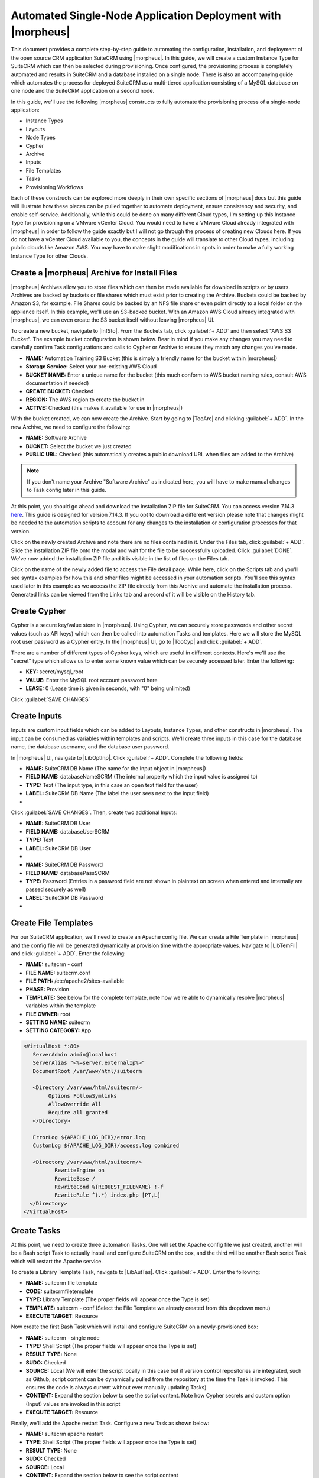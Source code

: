 Automated Single-Node Application Deployment with |morpheus|
============================================================

This document provides a complete step-by-step guide to automating the configuration, installation, and deployment of the open source CRM application SuiteCRM using |morpheus|. In this guide, we will create a custom Instance Type for SuiteCRM which can then be selected during provisioning. Once configured, the provisioning process is completely automated and results in SuiteCRM and a database installed on a single node. There is also an accompanying guide which automates the process for deployed SuiteCRM as a multi-tiered application consisting of a MySQL database on one node and the SuiteCRM application on a second node.

In this guide, we'll use the following |morpheus| constructs to fully automate the provisioning process of a single-node application:

- Instance Types
- Layouts
- Node Types
- Cypher
- Archive
- Inputs
- File Templates
- Tasks
- Provisioning Workflows

Each of these constructs can be explored more deeply in their own specific sections of |morpheus| docs but this guide will illustrate how these pieces can be pulled together to automate deployment, ensure consistency and security, and enable self-service. Additionally, while this could be done on many different Cloud types, I'm setting up this Instance Type for provisioning on a VMware vCenter Cloud. You would need to have a VMware Cloud already integrated with |morpheus| in order to follow the guide exactly but I will not go through the process of creating new Clouds here. If you do not have a vCenter Cloud available to you, the concepts in the guide will translate to other Cloud types, including public clouds like Amazon AWS. You may have to make slight modifications in spots in order to make a fully working Instance Type for other Clouds.

Create a |morpheus| Archive for Install Files
^^^^^^^^^^^^^^^^^^^^^^^^^^^^^^^^^^^^^^^^^^^^^

|morpheus| Archives allow you to store files which can then be made available for download in scripts or by users. Archives are backed by buckets or file shares which must exist prior to creating the Archive. Buckets could be backed by Amazon S3, for example. File Shares could be backed by an NFS file share or even point directly to a local folder on the appliance itself. In this example, we'll use an S3-backed bucket. With an Amazon AWS Cloud already integrated with |morpheus|, we can even create the S3 bucket itself without leaving |morpheus| UI.

To create a new bucket, navigate to |InfSto|. From the Buckets tab, click :guilabel:`+ ADD` and then select "AWS S3 Bucket". The example bucket configuration is shown below. Bear in mind if you make any changes you may need to carefully confirm Task configurations and calls to Cypher or Archive to ensure they match any changes you've made.

- **NAME:** Automation Training S3 Bucket (this is simply a friendly name for the bucket within |morpheus|)
- **Storage Service:** Select your pre-existing AWS Cloud
- **BUCKET NAME:** Enter a unique name for the bucket (this much conform to AWS bucket naming rules, consult AWS documentation if needed)
- **CREATE BUCKET:** Checked
- **REGION:** The AWS region to create the bucket in
- **ACTIVE:** Checked (this makes it available for use in |morpheus|)

.. image:: /images/suitecrmsinglenode/newBucket.png
  :width: 50%

With the bucket created, we can now create the Archive. Start by going to |TooArc| and clicking :guilabel:`+ ADD`. In the new Archive, we need to configure the following:

- **NAME:** Software Archive
- **BUCKET:** Select the bucket we just created
- **PUBLIC URL:** Checked (this automatically creates a public download URL when files are added to the Archive)

.. NOTE:: If you don't name your Archive "Software Archive" as indicated here, you will have to make manual changes to Task config later in this guide.

At this point, you should go ahead and download the installation ZIP file for SuiteCRM. You can access version 7.14.3 `here <https://github.com/salesagility/SuiteCRM/releases>`_. This guide is designed for version 7.14.3. If you opt to download a different version please note that changes might be needed to the automation scripts to account for any changes to the installation or configuration processes for that version.

Click on the newly created Archive and note there are no files contained in it. Under the Files tab, click :guilabel:`+ ADD`. Slide the installation ZIP file onto the modal and wait for the file to be successfully uploaded. Click :guilabel:`DONE`. We've now added the installation ZIP file and it is visible in the list of files on the Files tab.

Click on the name of the newly added file to access the File detail page. While here, click on the Scripts tab and you'll see syntax examples for how this and other files might be accessed in your automation scripts. You'll see this syntax used later in this example as we access the ZIP file directly from this Archive and automate the installation process. Generated links can be viewed from the Links tab and a record of it will be visible on the History tab.

.. image:: /images/suitecrmsinglenode/fileDetail.png

Create Cypher
^^^^^^^^^^^^^

Cypher is a secure key/value store in |morpheus|. Using Cypher, we can securely store passwords and other secret values (such as API keys) which can then be called into automation Tasks and templates. Here we will store the MySQL root user password as a Cypher entry. In the |morpheus| UI, go to |TooCyp| and click :guilabel:`+ ADD`.

There are a number of different types of Cypher keys, which are useful in different contexts. Here's we'll use the "secret" type which allows us to enter some known value which can be securely accessed later. Enter the following:

- **KEY:** secret/mysql_root
- **VALUE:** Enter the MySQL root account password here
- **LEASE:** 0 (Lease time is given in seconds, with "0" being unlimited)

Click :guilabel:`SAVE CHANGES`

.. image:: /images/suitecrmsinglenode/cypher.png

Create Inputs
^^^^^^^^^^^^^

Inputs are custom input fields which can be added to Layouts, Instance Types, and other constructs in |morpheus|. The input can be consumed as variables within templates and scripts. We'll create three inputs in this case for the database name, the database username, and the database user password.

In |morpheus| UI, navigate to |LibOptInp|. Click :guilabel:`+ ADD`. Complete the following fields:

- **NAME:** SuiteCRM DB Name (The name for the Input object in |morpheus|)
- **FIELD NAME:** databaseNameSCRM (The internal property which the input value is assigned to)
- **TYPE:** Text (The input type, in this case an open text field for the user)
- **LABEL:** SuiteCRM DB Name (The label the user sees next to the input field)

- .. toggle-header:: :header: **Database Name Input**

    .. image:: /images/suitecrmsinglenode/db_name_input.png
      :width: 50%

Click :guilabel:`SAVE CHANGES`. Then, create two additional Inputs:

- **NAME:** SuiteCRM DB User
- **FIELD NAME:** databaseUserSCRM
- **TYPE:** Text
- **LABEL:** SuiteCRM DB User

- .. toggle-header:: :header: **Database Username Input**

    .. image:: /images/suitecrmsinglenode/db_user_input.png
      :width: 50%

- **NAME:** SuiteCRM DB Password
- **FIELD NAME:** databasePassSCRM
- **TYPE:** Password (Entries in a password field are not shown in plaintext on screen when entered and internally are passed securely as well)
- **LABEL:** SuiteCRM DB Password

- .. toggle-header:: :header: **Database Password Input**

    .. image:: /images/suitecrmsinglenode/db_pass_input.png
      :width: 50%

Create File Templates
^^^^^^^^^^^^^^^^^^^^^

For our SuiteCRM application, we'll need to create an Apache config file. We can create a File Template in |morpheus| and the config file will be generated dynamically at provision time with the appropriate values. Navigate to |LibTemFil| and click :guilabel:`+ ADD`. Enter the following:

- **NAME:** suitecrm - conf
- **FILE NAME:** suitecrm.conf
- **FILE PATH:** /etc/apache2/sites-available
- **PHASE:** Provision
- **TEMPLATE:** See below for the complete template, note how we're able to dynamically resolve |morpheus| variables within the template
- **FILE OWNER:** root
- **SETTING NAME:** suitecrm
- **SETTING CATEGORY:** App

.. code-block:: bash

  <VirtualHost *:80>
     ServerAdmin admin@localhost
     ServerAlias "<%=server.externalIp%>"
     DocumentRoot /var/www/html/suitecrm

     <Directory /var/www/html/suitecrm/>
          Options FollowSymlinks
          AllowOverride All
          Require all granted
     </Directory>

     ErrorLog ${APACHE_LOG_DIR}/error.log
     CustomLog ${APACHE_LOG_DIR}/access.log combined

     <Directory /var/www/html/suitecrm/>
            RewriteEngine on
            RewriteBase /
            RewriteCond %{REQUEST_FILENAME} !-f
            RewriteRule ^(.*) index.php [PT,L]
    </Directory>
  </VirtualHost>

.. image:: /images/suitecrmsinglenode/filetemplate.png

Create Tasks
^^^^^^^^^^^^

At this point, we need to create three automation Tasks. One will set the Apache config file we just created, another will be a Bash script Task to actually install and configure SuiteCRM on the box, and the third will be another Bash script Task which will restart the Apache service.

To create a Library Template Task, navigate to |LibAutTas|. Click :guilabel:`+ ADD`. Enter the following:

- **NAME:** suitecrm file template
- **CODE:** suitecrmfiletemplate
- **TYPE:** Library Template (The proper fields will appear once the Type is set)
- **TEMPLATE:** suitecrm - conf (Select the File Template we already created from this dropdown menu)
- **EXECUTE TARGET:** Resource

.. image:: /images/suitecrmsinglenode/libtemtask.png

Now create the first Bash Task which will install and configure SuiteCRM on a newly-provisioned box:

- **NAME:** suitecrm - single node
- **TYPE:** Shell Script (The proper fields will appear once the Type is set)
- **RESULT TYPE:** None
- **SUDO:** Checked
- **SOURCE:** Local (We will enter the script locally in this case but if version control repositories are integrated, such as Github, script content can be dynamically pulled from the repository at the time the Task is invoked. This ensures the code is always current without ever manually updating Tasks)
- **CONTENT:** Expand the section below to see the script content. Note how Cypher secrets and custom option (Input) values are invoked in this script
- **EXECUTE TARGET:** Resource

.. toggle-header:: :header: **Install Task Content**

    .. code-block:: bash

      RPass="<%=cypher.read('secret/mysql_root')%>"
      SCRMDb="<%=customOptions.databaseNameSCRM%>"
      SCRMUser="<%=customOptions.databaseUserSCRM%>"
      SCRMPass="<%=customOptions.databasePassSCRM%>"

      #Wait until any apt-get processes have finished
      if [ `ps -ef | grep [a]pt-get | wc -l` = !0 ]
      then
          sleep 120
      fi

      #Install apache, start service and enable on boot
      apt-get install apache2 -y
      systemctl stop apache2.service
      systemctl start apache2.service
      systemctl enable apache2.service

      #Install MariaDB, start service and enable on boot
      wget https://downloads.mariadb.com/MariaDB/mariadb_repo_setup
      echo "fd3f41eefff54ce144c932100f9e0f9b1d181e0edd86a6f6b8f2a0212100c32c mariadb_repo_setup" | sha256sum -c -
      chmod +x mariadb_repo_setup
      ./mariadb_repo_setup  --mariadb-server-version="mariadb-10.6"
      apt update
      apt-get install mariadb-server mariadb-client -y
      systemctl stop mariadb.service
      systemctl start mariadb.service
      systemctl enable mariadb.service

      #The following commands are from the mysql secure installation guidance
      mysql -u root -e "UPDATE mysql.user SET Password=PASSWORD('$RPass') WHERE User='root';"
      mysql -u root -e "flush privileges"
      mysql -u root -p$RPass -e "DELETE FROM mysql.user WHERE User='';"
      mysql -u root -p$RPass -e "DELETE FROM mysql.user WHERE User='root' AND Host NOT IN ('localhost', '127.0.0.1', '::1');"
      mysql -u root -p$RPass -e "DROP DATABASE IF EXISTS test;"
      mysql -u root -p$RPass -e "DELETE FROM mysql.db WHERE Db='test' OR Db='test\_%';"
      mysql -u root -p$RPass -e "FLUSH PRIVILEGES;"

      #Create the SuiteCRM database
      mysql -u root -p$RPass -e "CREATE DATABASE $SCRMDb;"
      mysql -u root -p$RPass -e "GRANT ALL ON $SCRMDb.* TO $SCRMUser@localhost IDENTIFIED BY '$SCRMPass';"
      mysql -u root -p$RPass -e "FLUSH PRIVILEGES;"

      #Install required software for SuiteCRM
      add-apt-repository ppa:ondrej/php -y
      apt-get update
      apt-get install php7.3 libapache2-mod-php7.3 php7.3-common php7.3-mysql php7.3-gmp php7.3-curl php7.3-intl php7.3-mbstring php7.3-xmlrpc php7.3-gd php7.3-bcmath php7.3-imap php7.3-xml php7.3-cli php7.3-zip -y

      #Update php.ini file with required settings
      short_open_tag=On
      memory_limit=256M
      upload_max_filesize=100M
      max_execution_time=360

      for key in short_open_tag memory_limit upload_max_filesize max_execution_time
      do
          sed -i "s/^\($key\).*/\1 $(eval echo = \${$key})/" /etc/php/7.3/apache2/php.ini
      done

      #Restart apache
      systemctl restart apache2.service

      #Test file created for debugging
      echo "<?php phpinfo( ); ?>" | sudo tee /var/www/html/phpinfo.php

      #Download and install latest SuiteCRM. Composer v2 does not work with Suitecrm.
      curl -sS https://getcomposer.org/installer | sudo php -- --version=1.10.9 --install-dir=/usr/local/bin --filename=composer
      git clone https://github.com/salesagility/SuiteCRM.git /var/www/html/suitecrm

      cd /var/www/html/suitecrm
      composer install --no-dev
      chown -R www-data:www-data /var/www/html/suitecrm/
      chmod -R 755 /var/www/html/suitecrm/

.. image:: /images/suitecrmsinglenode/installtask.png

Finally, we'll add the Apache restart Task. Configure a new Task as shown below:

- **NAME:** suitecrm apache restart
- **TYPE:** Shell Script (The proper fields will appear once the Type is set)
- **RESULT TYPE:** None
- **SUDO:** Checked
- **SOURCE:** Local
- **CONTENT:** Expand the section below to see the script content
- **EXECUTE TARGET:** Resource

.. toggle-header:: :header: **Restart Task Content**

    .. code-block:: bash

      a2ensite suitecrm.conf
      a2enmod rewrite
      systemctl restart apache2.service

.. image:: /images/suitecrmsinglenode/restarttask.png

Create the Provisioning Workflow
^^^^^^^^^^^^^^^^^^^^^^^^^^^^^^^^

|morpheus| Workflows pull multiple Tasks together into a logical group. There are two types of Workflows: Operational and Provisioning. We won't use any Operational Workflows here but these Workflows can be run on-demand as needed or set to run on a recurring time schedule (like a cronjob). Provisioning Workflows are associated with an Instance at provision time and will automatically run when the Instance reaches certain phases of its lifecycle, such as during provisioning, teardown, startup, or shutdown. In this case, we can create a Provisioning Workflow with our Tasks in the provisioning phase so that SuiteCRM will be installed, the Apache config file will be set, and the Apache service will be restarted automatically when the Instance is provisioned.

Navigate to |LibAutWor| and click :guilabel:`+ ADD`. Set the following configurations:

- **NAME:** SuiteCRM - single node
- **PLATFORM:** Linux
- **TASKS:** Expand the Provision section and begin typing the names of our Tasks in the Search field. After adding them, they can be reordered but they should be set such that the install script is run first, the file template is set second, and the Apache restart is run last

Click :guilabel:`SAVE CHANGES`

.. image:: /images/suitecrmsinglenode/provworkflow.png

Create a Custom Library Item
^^^^^^^^^^^^^^^^^^^^^^^^^^^^

Having created Cypher entries, Inputs, and Tasks, we're ready to put them all together into a custom Instance Type for our |morpheus| Library. We'll create a new SuiteCRM Library entry that will be available to some or all users (depending on Role permissions) in the provisioning wizard. This will allow them to stand up single node SuiteCRM appliances will just a few clicks. In |morpheus| there are three layers to such Library items: Instance Types, Layouts, and Node Types. We'll create the Instance Type first:

Navigate to |LibBluIns| and click :guilabel:`+ ADD`. Enter the following configurations:

- **NAME:** Suite_CRM
- **CODE:** SuiteCRM
- **CATEGORY:** Apps
- **ICON:** If desired, search the file system on your local computer for a SuiteCRM logo icon for easier identification of this Instance Type at provision time
- **ENVIRONMENT PREFIX:** SUITE_CRM

.. image:: /images/suitecrmsinglenode/instype.png
  :width: 50%

Click :guilabel:`SAVE CHANGES`. After creating the Instance Type, click into it and then click :guilabel:`+ ADD LAYOUT` from the Instance Type Detail Page. A Layout specifies the technology the Instance will run on, in this case VMware. It's possible to have multiple Layouts associated with an Instance Type which can be selected depending on the chosen Cloud the user might be provisioning on. Configure the Layout as follows:

- **NAME:** Single Node SuiteCRM
- **VERSION:** Latest
- **CREATABLE:** Checked (If unchecked, this Layout won't be an available option at provision time)
- **TECHNOLOGY:** VMware
- **MINIMUM MEMORY:** 2 GB (If entered, this value will override any memory requirement set on the virtual image to ensure your Instance service will run properly)
- **WORKFLOW:** Select the Workflow we've already created
- **INPUTS:** Search and find the three custom Inputs we created earlier

.. image:: /images/suitecrmsinglenode/layout.png
  :width: 50%

Once the configurations are entered, click :guilabel:`SAVE CHANGES`. After creating the Layout, we need to associate a Node Type. From the Layout Detail Page, click :guilabel:`+ ADD` within the "VM Types" section. The term VM Types is sometimes used in place of Node Types in |morpheus| but they refer to the same thing and are fully interchangeable. In this case, we're simply going to point to a default Ubuntu image which is supplied by |morpheus| though you can associate Node Types with your own custom virtual images when needed. Set the following configurations on the new Node Type:

- **NAME:** SuiteCRM on Ubuntu
- **SHORT NAME:** SuiteCRMUbuntu
- **VERSION:** Latest
- **VM IMAGE:** Select the included Ubuntu 18.04 image
- **COPIES:** 1

Click :guilabel:`SAVE CHANGES`

.. image:: /images/suitecrmsinglenode/nodetype.png
  :width: 50%

Provision the SuiteCRM Instance Type
^^^^^^^^^^^^^^^^^^^^^^^^^^^^^^^^^^^^

At this point, the setup is finished and SuiteCRM will be available as an Instance Type option for your users. We'll go ahead and walk through the provisioning process at this point just to take a look.

To begin provisioning, navigate to |ProIns| and click :guilabel:`+ ADD`. From the list of Instance Types, select the "SUITE_CRM" Instance Type we just created, click :guilabel:`NEXT`. From the Group tab, select a Group which contains a VMware Cloud and then select the VMware Cloud you'd like to provision the app onto. Click :guilabel:`NEXT`. From the Configuration Tab, select the Layout we created and configure a plan, Resource Pool, and network which makes sense for your specific vCenter. You'll then notice the Input fields we created where you'll need to enter a SuiteCRM database name, Username, and Password. Click :guilabel:`NEXT`. On the Automation tab, we do not need to select a Workflow as our Workflow is already set on the Layout. Click :guilabel:`NEXT` and click :guilabel:`COMPLETE`.

.. image:: /images/suitecrmsinglenode/provision.png
  :width: 50%

Configure SuiteCRM
^^^^^^^^^^^^^^^^^^

SuiteCRM is now ready for its initial setup. In a web browser, go to `http://<YOUR_INSTANCE_IP>/install.php`. You should see the license agreement page and can proceed with the setup steps. SuiteCRM is now up and running. Additional instances of SuiteCRM can be stood up in the future with just a few clicks!

.. image:: /images/suitecrmsinglenode/eula.png
